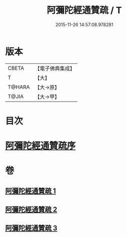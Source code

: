 #+TITLE: 阿彌陀經通贊疏 / T
#+DATE: 2015-11-26 14:57:08.978281
* 版本
 |     CBETA|【電子佛典集成】|
 |         T|【大】     |
 |    T@HARA|【大→原】   |
 |     T@JIA|【大→甲】   |

* 目次
* [[file:KR6f0089_001.txt::001-0329a11][阿彌陀經通贊疏序]]
* 卷
** [[file:KR6f0089_001.txt][阿彌陀經通贊疏 1]]
** [[file:KR6f0089_002.txt][阿彌陀經通贊疏 2]]
** [[file:KR6f0089_003.txt][阿彌陀經通贊疏 3]]
